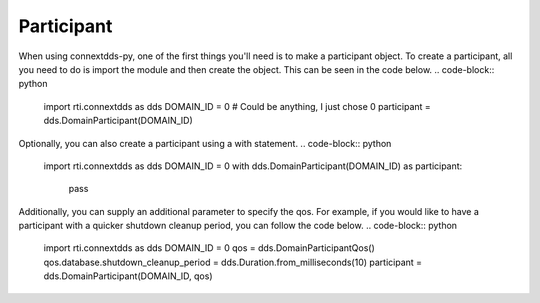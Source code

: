 .. py:currentmodule:: rti.connextdds

Participant
~~~~~~~~~~~

When using connextdds-py, one of the first things you'll need is to 
make a participant object.  To create a participant, all you need to 
do is import the module and then create the object. This can be seen
in the code below.
.. code-block:: python

    import rti.connextdds as dds 
    DOMAIN_ID = 0 # Could be anything, I just chose 0
    participant = dds.DomainParticipant(DOMAIN_ID)

Optionally, you can also create a participant using a with statement.
.. code-block:: python

    import rti.connextdds as dds 
    DOMAIN_ID = 0
    with dds.DomainParticipant(DOMAIN_ID) as participant:
        pass

Additionally, you can supply an additional parameter to specify the qos.
For example, if you would like to have a participant with a quicker 
shutdown cleanup period, you can follow the code below.
.. code-block:: python

    import rti.connextdds as dds 
    DOMAIN_ID = 0
    qos = dds.DomainParticipantQos()
    qos.database.shutdown_cleanup_period = dds.Duration.from_milliseconds(10)
    participant = dds.DomainParticipant(DOMAIN_ID, qos)
    



